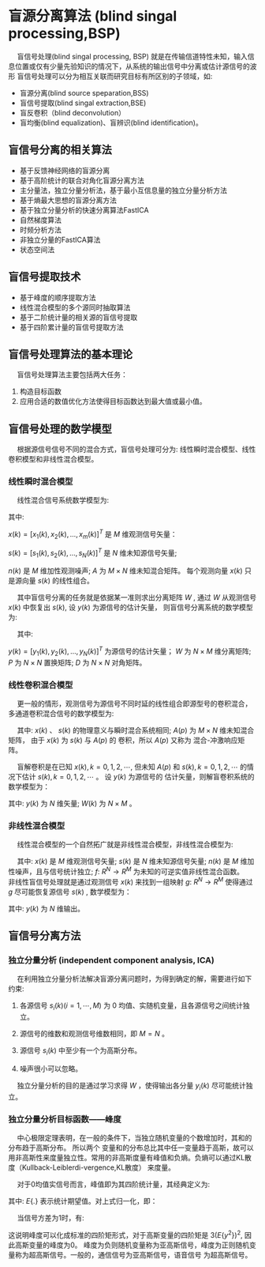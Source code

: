 #+OPTIONS: tex:imagemagick toc:nil

* 盲源分离算法 (blind singal processing,BSP)

@@html:&ensp;&ensp;@@ 盲信号处理(blind singal processing, BSP) 就是在传输信道特性未知，输入信息位置或仅有少量先验知识的情况下，从系统的输出信号中分离或估计源信号的波形
盲信号处理可以分为相互关联而研究目标有所区别的子领域，如:
+ 盲源分离(blind source speparation,BSS)
+ 盲信号提取(blind singal extraction,BSE)
+ 盲反卷积（blind deconvolution）
+ 盲均衡(blind equalization)、盲辨识(blind identification)。

** 盲信号分离的相关算法

+ 基于反馈神经网络的盲源分离
+ 基于高阶统计的联合对角化盲源分离方法
+ 主分量法，独立分量分析法，基于最小互信息量的独立分量分析方法
+ 基于熵最大思想的盲源分离方法
+ 基于独立分量分析的快速分离算法FastICA
+ 自然梯度算法
+ 时频分析方法
+ 非独立分量的FastICA算法
+ 状态空间法

** 盲信号提取技术

+ 基于峰度的顺序提取方法
+ 线性混合模型的多个源同时抽取算法
+ 基于二阶统计量的相关源的盲信号提取
+ 基于四阶累计量的盲信号提取方法

** 盲信号处理算法的基本理论

@@html:&ensp;&ensp;@@ 盲信号处理算法主要包括两大任务： 

1. 构造目标函数
2. 应用合适的数值优化方法使得目标函数达到最大值或最小值。


** 盲信号处理的数学模型

@@html:&ensp;&ensp;@@ 根据源信号信号不同的混合方式，盲信号处理可分为: 线性瞬时混合模型、线性卷积模型和非线性混合模型。

*** 线性瞬时混合模型

@@html:&ensp;&ensp;@@ 线性混合信号系统数学模型为:


\begin{equation}
x(k) = As(k)+n(k)
\end{equation}


其中: 

\(x(k) = [x_1(k),x_2(k),...,x_m(k)]^T\) 是 $M$ 维观测信号矢量： 

$s(k) = [s_1(k), s_2(k), ..., s_N(k)]^T$ 是 $N$ 维未知源信号矢量;

$n(k)$ 是 $M$ 维加性观测噪声; $A$ 为 $M \times N$ 维未知混合矩阵。 每个观测向量 $x(k)$ 只是源向量 $s(k)$ 的线性组合。

@@html:&ensp;&ensp;@@ 其中盲信号分离的任务就是依据某一准则求出分离矩阵 $W$ , 通过 $W$ 从观测信号 $x(k)$ 中恢复出 $s(k)$, 
设 $y(k)$ 为源信号的估计矢量， 则盲信号分离系统的数学模型为:
 
\begin{equation}
y(k) = Wx(k) = WAs(k) \rightarrow PDs(k)
\end{equation}

@@html:&ensp;&ensp;@@ 其中:


$y(k) = [y_1(k), y_2(k), ..., y_N(k)]^T$ 为源信号的估计矢量； $W$ 为 $N \times M$ 维分离矩阵; $P$ 为 $N \times N$ 置换矩阵; $D$ 为 $N \times N$ 对角矩阵。

*** 线性卷积混合模型

@@html:&ensp;&ensp;@@ 更一般的情形，观测信号为源信号不同时延的线性组合即源型号的卷积混合，多通道卷积混合信号的数学模型为:

\begin{equation}
x(k) = \sum^{\infty}_{p=-\infty}A(p)s(k-p)+n(k)
\end{equation}

@@html:&ensp;&ensp;@@ 其中: $x(k)$ 、 $s(k)$ 的物理意义与瞬时混合系统相同; $A(p)$ 为 $M \times N$ 维未知混合矩阵， 由于 $x(k)$ 为 $s(k)$ 与 $A(p)$ 的
卷积，所以 $A(p)$ 又称为 混合-冲激响应矩阵。

@@html:&ensp;&ensp;@@ 盲解卷积是在已知 $x(k),k = 0,1,2,\cdots$, 但未知 $A(p)$ 和 $s(k),k=0,1,2, \cdots$ 的情况下估计 $s(k), k = 0,1,2,\cdots$ 。 设 $y(k)$ 为源信号的
估计矢量，则解盲卷积系统的数学模型为：
\begin{equation}
y(k) = \sum_{p=-infty}^{infty}W(p)x(k-p)=W(k)*x(k)
\end{equation}

其中: $y(k)$ 为 $N$ 维矢量; $W(k)$ 为 $N \times M$ 。

*** 非线性混合模型
@@html:&ensp;&ensp;@@ 线性混合模型的一个自然拓广就是非线性混合模型，非线性混合模型为:
\begin{equation}
x(k) = f(s(k))+n(k)
\end{equation}

@@html:&ensp;&ensp;@@ 其中: $x(k)$ 是 $M$ 维观测信号矢量; $s(k)$ 是 $N$ 维未知源信号矢量; $n(k)$ 是 $M$ 维加性噪声，且与信号统计独立; 
$f:\ R^N \rightarrow R^M$ 为未知的可逆实值非线性混合函数。
@@html:&ensp;&ensp;@@ 非线性盲信号处理就是通过观测信号 $x(k)$ 来找到一组映射 $g:\ R^N \rightarrow R^M$ 使得通过 $g$ 尽可能恢复源信号 $s(k)$ , 数学模型为：

\begin{equation}
y(k) = g(x(k))
\end{equation}

其中: $y(k)$ 为 $N$ 维输出。


** 盲信号分离方法

*** 独立分量分析 (independent component analysis, ICA)

@@html:&ensp;&ensp;@@ 在利用独立分量分析法解决盲源分离问题时，为得到确定的解，需要进行如下约束:

1) 各源信号 $s_i(k)(i=1, \cdots , M)$ 为 0 均值、实随机变量，且各源信号之间统计独立。

2) 源信号的维数和观测信号维数相同，即 $M=N$ 。

3) 源信号 $s_i(k)$ 中至少有一个为高斯分布。

4) 噪声很小可以忽略。

@@html:&ensp;&ensp;@@ 独立分量分析的目的是通过学习求得 $W$ ，使得输出各分量 $y_i(k)$ 尽可能统计独立。

*** 独立分量分析目标函数——峰度

@@html:&ensp;&ensp;@@ 中心极限定理表明，在一般的条件下，当独立随机变量的个数增加时，其和的分布趋于高斯分布。 所以两个
变量和的分布总比其中任一变量趋于高斯，故可以用非高斯性来度量独立性。常用的非高斯度量有峰值和负熵。负熵可以通过KL散度（Kullback-Leiblerdi-vergence,KL散度）
来度量。

@@html:&ensp;&ensp;@@ 对于0均值实信号而言，峰值即为其四阶统计量，其经典定义为:

\begin{equation}
kurt(y) = E\{y^4\}-3(E\{y^2\})^2
\end{equation}

其中: $E\{.\}$ 表示统计期望值。对上式归一化，即：
\begin{equation}
kurt(y)=E\{y^4\}/(E\{y^2\})^2 -3
\end{equation}
@@html:&ensp;&ensp;@@ 当信号方差为1时，有:
\begin{equation}
kurt(y)=E\{y^4\}-3
\end{equation}

这说明峰度可以化成标准的四阶矩形式，对于高斯变量的四阶矩是 $3(E\{y^2\})^2$, 因此高斯变量的峰度为0。
峰度为负则随机变量称为亚高斯信号，峰度为正则随机变量称为超高斯信号。一般的，通信信号为亚高斯信号，语音信号
为超高斯信号。

